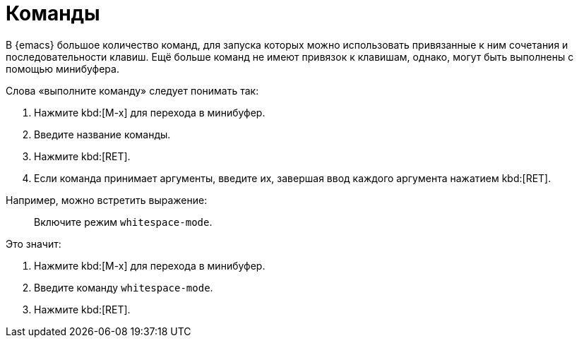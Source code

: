 [#commands]
= Команды

В {emacs} большое количество команд, для запуска которых можно использовать привязанные к ним сочетания и последовательности клавиш.
Ещё больше команд не имеют привязок к клавишам, однако, могут быть выполнены с помощью минибуфера.

Слова «выполните команду» следует понимать так:

. Нажмите kbd:[M-x] для перехода в минибуфер.
. Введите название команды.
. Нажмите kbd:[RET].
. Если команда принимает аргументы, введите их, завершая ввод каждого аргумента нажатием kbd:[RET].

Например, можно встретить выражение:

[quote]
____
Включите режим `whitespace-mode`.
____

Это значит:

. Нажмите kbd:[M-x] для перехода в минибуфер.
. Введите команду `whitespace-mode`.
. Нажмите kbd:[RET].
